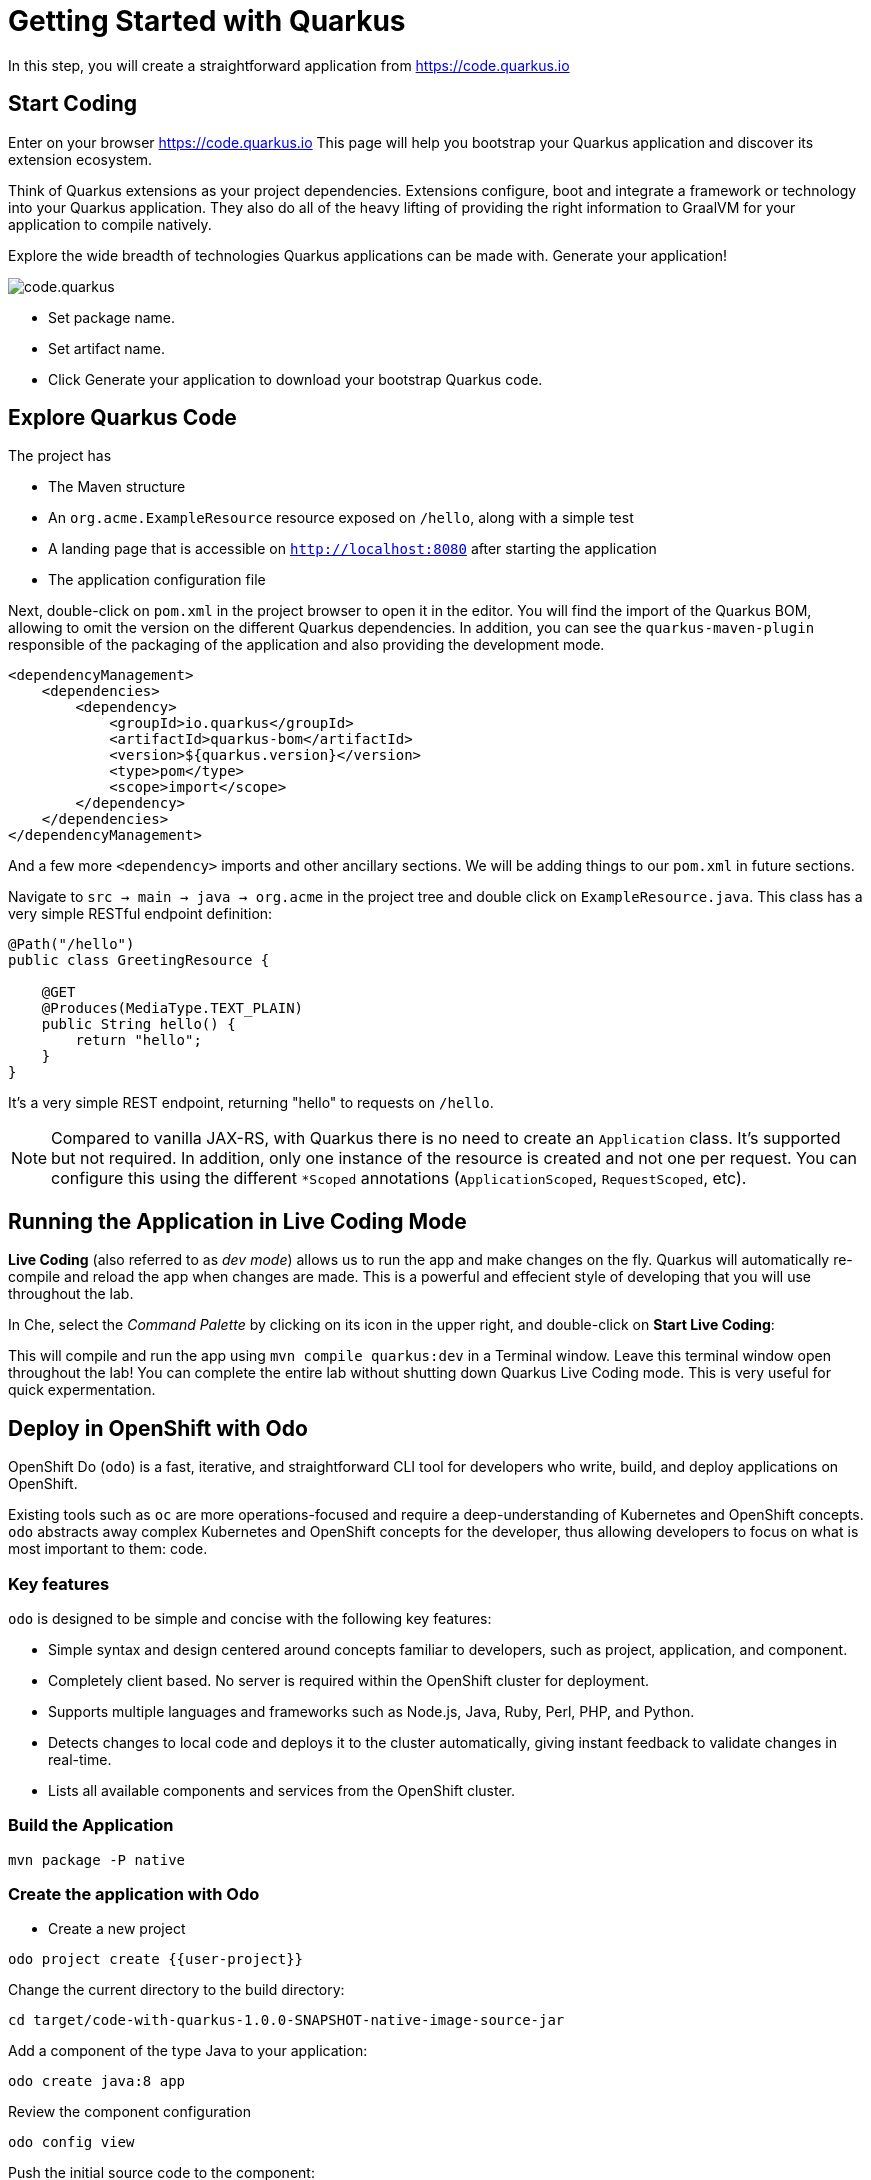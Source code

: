 = Getting Started with Quarkus
:experimental:

In this step, you will create a straightforward application from https://code.quarkus.io

== Start Coding

Enter on your browser https://code.quarkus.io
This page will help you bootstrap your Quarkus application and discover its extension ecosystem.

Think of Quarkus extensions as your project dependencies. Extensions configure, boot and integrate a framework or technology into your Quarkus application. They also do all of the heavy lifting of providing the right information to GraalVM for your application to compile natively.

Explore the wide breadth of technologies Quarkus applications can be made with. Generate your application!

image::code.quarkus.png[]


* Set package name.
* Set artifact name.
* Click Generate your application to download your bootstrap Quarkus code.

== Explore Quarkus Code

The project has

* The Maven structure
* An `org.acme.ExampleResource` resource exposed on `/hello`, along with a simple test
* A landing page that is accessible on `http://localhost:8080` after starting the application
* The application configuration file

Next, double-click on `pom.xml` in the project browser to open it in the editor. You will find the import of the Quarkus BOM, allowing to omit the version on the different Quarkus dependencies. In addition, you can see the `quarkus-maven-plugin` responsible of the packaging of the application and also providing the development mode.

[source,xml]
----
<dependencyManagement>
    <dependencies>
        <dependency>
            <groupId>io.quarkus</groupId>
            <artifactId>quarkus-bom</artifactId>
            <version>${quarkus.version}</version>
            <type>pom</type>
            <scope>import</scope>
        </dependency>
    </dependencies>
</dependencyManagement>
----

And a few more `<dependency>` imports and other ancillary sections. We will be adding things to our `pom.xml` in future sections.

Navigate to `src -> main -> java -> org.acme` in the project tree and double click on `ExampleResource.java`. This class has a very simple RESTful endpoint definition:

[source, java]
----
@Path("/hello")
public class GreetingResource {

    @GET
    @Produces(MediaType.TEXT_PLAIN)
    public String hello() {
        return "hello";
    }
}
----

It’s a very simple REST endpoint, returning "hello" to requests on `/hello`.

[NOTE]
====
Compared to vanilla JAX-RS, with Quarkus there is no need to create an `Application` class. It’s supported but not required. In addition, only one instance of the resource is created and not one per request. You can configure this using the different `*Scoped` annotations (`ApplicationScoped`, `RequestScoped`, etc).
====

== Running the Application in Live Coding Mode

**Live Coding** (also referred to as _dev mode_) allows us to run the app and make changes on the fly. Quarkus will automatically re-compile and reload the app when changes are made. This is a powerful and effecient style of developing that you will use throughout the lab.

In Che, select the _Command Palette_ by clicking on its icon in the upper right, and double-click on **Start Live Coding**:

This will compile and run the app using `mvn compile quarkus:dev` in a Terminal window. Leave this terminal window open throughout the lab! You can complete the entire lab without shutting down Quarkus Live Coding mode. This is very useful for quick expermentation.

== Deploy in OpenShift with Odo

OpenShift Do (`odo`) is a fast, iterative, and straightforward CLI tool for developers who write, build, and deploy applications on OpenShift.

Existing tools such as `oc` are more operations-focused and require a deep-understanding of Kubernetes and OpenShift concepts. `odo` abstracts away complex Kubernetes and OpenShift concepts for the developer, thus allowing developers to focus on what is most important to them: code.

[[key-features]]
=== Key features

`odo` is designed to be simple and concise with the following key features:

* Simple syntax and design centered around concepts familiar to developers, such as project, application, and component.
* Completely client based. No server is required within the OpenShift cluster for deployment.
* Supports multiple languages and frameworks such as Node.js, Java, Ruby, Perl, PHP, and Python.
* Detects changes to local code and deploys it to the cluster automatically, giving instant feedback to validate changes in real-time.
* Lists all available components and services from the OpenShift cluster.

=== Build the Application

[source, bash]
----
mvn package -P native
----

=== Create the application with Odo

* Create a new project
[source, bash]
----
odo project create {{user-project}}
----

Change the current directory to the build directory:

[source, bash]
----
cd target/code-with-quarkus-1.0.0-SNAPSHOT-native-image-source-jar
----

Add a component of the type Java to your application:

[source, bash]
----
odo create java:8 app
----

Review the component configuration
[source, bash]
----
odo config view
----

Push the initial source code to the component:
[source, bash]
----
odo push
----

Retrieve and follow the log for the given component
[source, bash]
----
odo log -f
----

Create a URL and add an entry in the local configuration file as follows

[source, bash]
----
odo url create app --port 8080
[source, bash]
----

* Push the changes. This creates a URL on the cluster.
[source, bash]
----
odo push
----

== Congratulations!

You've seen how to build a basic app, package it as an executable JAR and start it up very quickly and how to deploy in OpenShift with Odo in a few clicks.


